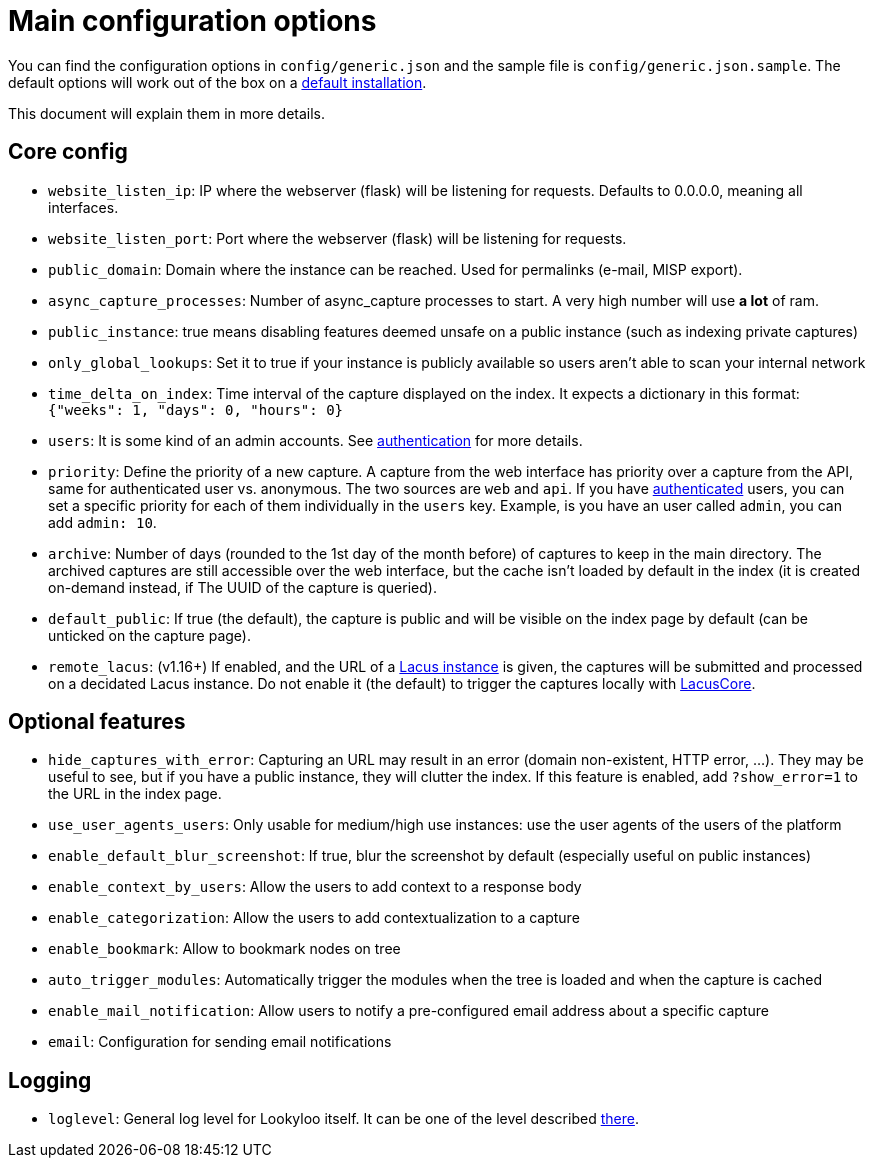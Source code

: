 [id="configuration"]
= Main configuration options

You can find the configuration options in `config/generic.json` and the sample file is `config/generic.json.sample`.
The default options will work out of the box on a xref:install-lookyloo.adoc[default installation].

This document will explain them in more details.

== Core config

* `website_listen_ip`: IP where the webserver (flask) will be listening for requests. Defaults to 0.0.0.0, meaning all interfaces.
* `website_listen_port`: Port where the webserver (flask) will be listening for requests.
* `public_domain`: Domain where the instance can be reached. Used for permalinks (e-mail, MISP export).
* `async_capture_processes`: Number of async_capture processes to start.
                             A very high number will use *a lot* of ram.

* `public_instance`: true means disabling features deemed unsafe on a public instance (such as indexing private captures)
* `only_global_lookups`: Set it to true if your instance is publicly available so users aren't able to scan your internal network
* `time_delta_on_index`: Time interval of the capture displayed on the index.
                         It expects a dictionary in this format: `{"weeks": 1, "days": 0, "hours": 0}`
* `users`: It is some kind of an admin accounts. See xref:lookyloo-auth.adoc[authentication] for more details.
* `priority`: Define the priority of a new capture. A capture from the web interface has priority
              over a capture from the API, same for authenticated user vs. anonymous.
              The two sources are `web` and `api`. If you have xref:lookyloo-auth.adoc[authenticated] users,
              you can set a specific priority for each of them individually in the `users` key.
              Example, is you have an user called `admin`, you can add `admin: 10`.
* `archive`: Number of days (rounded to the 1st day of the month before) of captures to keep in the main directory.
             The archived captures are still accessible over the web interface, but the cache isn't loaded by default
             in the index (it is created on-demand instead, if The UUID of the capture is queried).
* `default_public`: If true (the default), the capture is public and will be visible on the index page
                    by default (can be unticked on the capture page).
* `remote_lacus`: (v1.16+) If enabled, and the URL of a https://github.com/ail-project/lacus[Lacus instance] is given,
                  the captures will be submitted and processed on a decidated Lacus instance.
                  Do not enable it (the default) to trigger the captures locally with https://github.com/ail-project/lacuscore[LacusCore].

== Optional features

* `hide_captures_with_error`: Capturing an URL may result in an error (domain non-existent, HTTP error, ...).
                              They may be useful to see, but if you have a public instance, they will clutter the index.
                              If this feature is enabled, add `?show_error=1` to the URL in the index page.
* `use_user_agents_users`: Only usable for medium/high use instances: use the user agents of the users of the platform
* `enable_default_blur_screenshot`: If true, blur the screenshot by default (especially useful on public instances)
* `enable_context_by_users`: Allow the users to add context to a response body
* `enable_categorization`: Allow the users to add contextualization to a capture
* `enable_bookmark`: Allow to bookmark nodes on tree
* `auto_trigger_modules`: Automatically trigger the modules when the tree is loaded and when the capture is cached
* `enable_mail_notification`: Allow users to notify a pre-configured email address about a specific capture
* `email`: Configuration for sending email notifications

== Logging

* `loglevel`: General log level for Lookyloo itself. It can be one of the level described
              link:https://docs.python.org/3/library/logging.html#levels[there].
